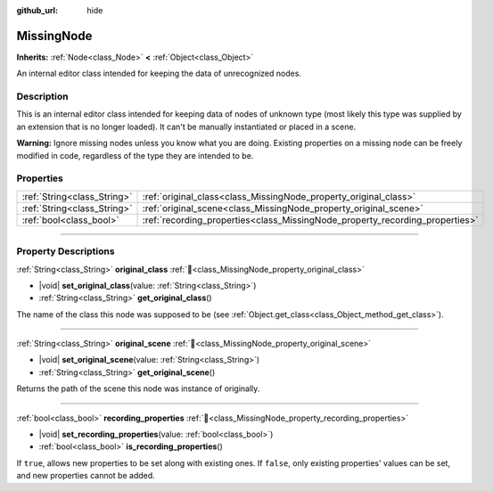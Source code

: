 :github_url: hide

.. DO NOT EDIT THIS FILE!!!
.. Generated automatically from Godot engine sources.
.. Generator: https://github.com/blazium-engine/blazium/tree/4.3/doc/tools/make_rst.py.
.. XML source: https://github.com/blazium-engine/blazium/tree/4.3/doc/classes/MissingNode.xml.

.. _class_MissingNode:

MissingNode
===========

**Inherits:** :ref:`Node<class_Node>` **<** :ref:`Object<class_Object>`

An internal editor class intended for keeping the data of unrecognized nodes.

.. rst-class:: classref-introduction-group

Description
-----------

This is an internal editor class intended for keeping data of nodes of unknown type (most likely this type was supplied by an extension that is no longer loaded). It can't be manually instantiated or placed in a scene.

\ **Warning:** Ignore missing nodes unless you know what you are doing. Existing properties on a missing node can be freely modified in code, regardless of the type they are intended to be.

.. rst-class:: classref-reftable-group

Properties
----------

.. table::
   :widths: auto

   +-----------------------------+------------------------------------------------------------------------------+
   | :ref:`String<class_String>` | :ref:`original_class<class_MissingNode_property_original_class>`             |
   +-----------------------------+------------------------------------------------------------------------------+
   | :ref:`String<class_String>` | :ref:`original_scene<class_MissingNode_property_original_scene>`             |
   +-----------------------------+------------------------------------------------------------------------------+
   | :ref:`bool<class_bool>`     | :ref:`recording_properties<class_MissingNode_property_recording_properties>` |
   +-----------------------------+------------------------------------------------------------------------------+

.. rst-class:: classref-section-separator

----

.. rst-class:: classref-descriptions-group

Property Descriptions
---------------------

.. _class_MissingNode_property_original_class:

.. rst-class:: classref-property

:ref:`String<class_String>` **original_class** :ref:`🔗<class_MissingNode_property_original_class>`

.. rst-class:: classref-property-setget

- |void| **set_original_class**\ (\ value\: :ref:`String<class_String>`\ )
- :ref:`String<class_String>` **get_original_class**\ (\ )

The name of the class this node was supposed to be (see :ref:`Object.get_class<class_Object_method_get_class>`).

.. rst-class:: classref-item-separator

----

.. _class_MissingNode_property_original_scene:

.. rst-class:: classref-property

:ref:`String<class_String>` **original_scene** :ref:`🔗<class_MissingNode_property_original_scene>`

.. rst-class:: classref-property-setget

- |void| **set_original_scene**\ (\ value\: :ref:`String<class_String>`\ )
- :ref:`String<class_String>` **get_original_scene**\ (\ )

Returns the path of the scene this node was instance of originally.

.. rst-class:: classref-item-separator

----

.. _class_MissingNode_property_recording_properties:

.. rst-class:: classref-property

:ref:`bool<class_bool>` **recording_properties** :ref:`🔗<class_MissingNode_property_recording_properties>`

.. rst-class:: classref-property-setget

- |void| **set_recording_properties**\ (\ value\: :ref:`bool<class_bool>`\ )
- :ref:`bool<class_bool>` **is_recording_properties**\ (\ )

If ``true``, allows new properties to be set along with existing ones. If ``false``, only existing properties' values can be set, and new properties cannot be added.

.. |virtual| replace:: :abbr:`virtual (This method should typically be overridden by the user to have any effect.)`
.. |const| replace:: :abbr:`const (This method has no side effects. It doesn't modify any of the instance's member variables.)`
.. |vararg| replace:: :abbr:`vararg (This method accepts any number of arguments after the ones described here.)`
.. |constructor| replace:: :abbr:`constructor (This method is used to construct a type.)`
.. |static| replace:: :abbr:`static (This method doesn't need an instance to be called, so it can be called directly using the class name.)`
.. |operator| replace:: :abbr:`operator (This method describes a valid operator to use with this type as left-hand operand.)`
.. |bitfield| replace:: :abbr:`BitField (This value is an integer composed as a bitmask of the following flags.)`
.. |void| replace:: :abbr:`void (No return value.)`
